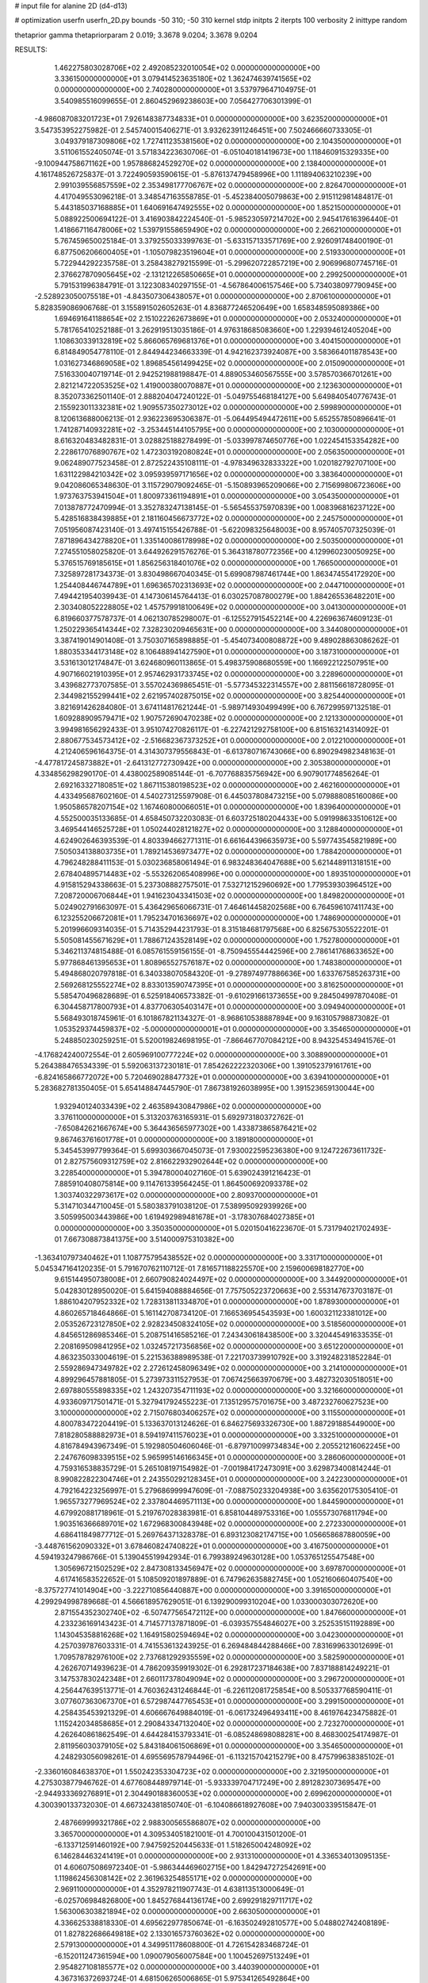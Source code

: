 # input file for alanine 2D (d4-d13)

# optimization
userfn       userfn_2D.py
bounds       -50 310; -50 310
kernel       stdp
initpts      2
iterpts      100
verbosity    2
inittype     random

thetaprior gamma
thetapriorparam 2 0.019; 3.3678 9.0204; 3.3678 9.0204

RESULTS:
  1.462275803028706E+02  2.492085232010054E+02  0.000000000000000E+00       3.336150000000000E+01
  3.079414523635180E+02  1.362474639741565E+02  0.000000000000000E+00       2.740280000000000E+01       3.537979647104975E-01  3.540985516099655E-01       2.860452969238603E+00  7.056427706301399E-01
 -4.986087083201723E+01  7.926148387734833E+01  0.000000000000000E+00       3.623520000000000E+01       3.547353952275982E-01  2.545740015406271E-01       3.932623911246451E+00  7.502466660733305E-01
  3.049379187309806E+02  1.727411235381560E+02  0.000000000000000E+00       2.104350000000000E+01       3.511061552405074E-01  3.571834223630706E-01      -6.051040181419673E+00  1.118460915329335E+00
 -9.100944758671162E+00  1.957886824529270E+02  0.000000000000000E+00       2.138400000000000E+01       4.161748526725837E-01  3.722490593590615E-01      -5.876137479458996E+00  1.111894063210239E+00
  2.991039556857559E+02  2.353498177706767E+02  0.000000000000000E+00       2.826470000000000E+01       4.417049553096218E-01  3.348547163558785E-01      -5.452384005079863E+00  2.915112981484817E-01
  5.443185037168885E+01  1.640691647492555E+02  0.000000000000000E+00       1.852150000000000E+01       5.088922500694122E-01  3.416903842224540E-01      -5.985230597214702E+00  2.945417616396440E-01
  1.418667116478006E+02  1.539791558659490E+02  0.000000000000000E+00       2.266210000000000E+01       5.767459650025184E-01  3.379255033399763E-01      -5.633157133571769E+00  2.926091748400190E-01
  6.877506206600405E+01 -1.105079823519604E+01  0.000000000000000E+00       2.519330000000000E+01       5.722944292235758E-01  3.258438279215599E-01      -5.299620722857219E+00  2.906996807745716E-01
  2.376627870905645E+02 -2.131212265850665E+01  0.000000000000000E+00       2.299250000000000E+01       5.791531996384791E-01  3.122308340297155E-01      -4.567864006157546E+00  5.734038097790945E+00
 -2.528923050075518E+01 -4.843507306438057E+01  0.000000000000000E+00       2.870610000000000E+01       5.828359086906768E-01  3.155891502605263E-01       4.836877246520649E+00  1.658348595089386E+00
  1.694691641188654E+02  2.151022262673869E+01  0.000000000000000E+00       2.053240000000000E+01       5.781765410252188E-01  3.262919513035186E-01       4.976318685083660E+00  1.229394612405204E+00
  1.108630339132819E+02  5.866065769681376E+01  0.000000000000000E+00       3.404150000000000E+01       6.814849054778110E-01  2.844944234663339E-01       4.942162373924087E+00  3.583664011878543E+00
  1.031627346869058E+02  1.896854561499425E+02  0.000000000000000E+00       2.015090000000000E+01       7.516330040719714E-01  2.942521988198847E-01       4.889053460567555E+00  3.578570366701261E+00
  2.821214722053525E+02  1.419000380070887E+01  0.000000000000000E+00       2.123630000000000E+01       8.352073362501140E-01  2.888204047240122E-01      -5.049755468184127E+00  5.649840540776743E-01
  2.155923011332381E+02  1.909557350273012E+02  0.000000000000000E+00       2.599890000000000E+01       8.120613688006213E-01  2.936223695306387E-01      -5.064495494472611E+00  5.652557850896641E-01
  1.741287140932281E+02 -3.253445144105795E+00  0.000000000000000E+00       2.103000000000000E+01       8.616320483482831E-01  3.028825188278499E-01      -5.033997874650776E+00  1.022454153354282E+00
  2.228617076890767E+02  1.472303192080824E+01  0.000000000000000E+00       2.056350000000000E+01       9.062489077523458E-01  2.872522435108111E-01      -4.978349632833322E+00  1.020182792707100E+00
  1.631122984210342E+02  3.095939597171656E+02  0.000000000000000E+00       3.383640000000000E+01       9.042086065348630E-01  3.115729079092465E-01      -5.150893965209066E+00  2.715699806723606E+00
  1.973763753941504E+01  1.800973361194891E+01  0.000000000000000E+00       3.054350000000000E+01       7.013878772470994E-01  3.352783247138145E-01      -5.565455375970839E+00  1.008396816237122E+00
  5.428516838439885E+01  2.181160456673772E+02  0.000000000000000E+00       2.245750000000000E+01       7.051956087423140E-01  3.497415155426788E-01      -5.622098325648003E+00  8.957405707325039E-01
  7.871896434278820E+01  1.335140086178998E+02  0.000000000000000E+00       2.503500000000000E+01       7.274551058025820E-01  3.644926291576276E-01       5.364318780772356E+00  4.129960230050925E+00
  5.376515769185615E+01  1.856256318401076E+02  0.000000000000000E+00       1.766500000000000E+01       7.325897281734373E-01  3.830498667040345E-01       5.699087987461744E+00  1.863474554172920E+00
  1.254408446744789E+01  1.696365702313693E+02  0.000000000000000E+00       2.044710000000000E+01       7.494421954039943E-01  4.147306145764413E-01       6.030257087800279E+00  1.884265536482201E+00
  2.303408052228805E+02  1.457579918100649E+02  0.000000000000000E+00       3.041300000000000E+01       6.819660377578737E-01  4.062130785298007E-01      -6.125527915452214E+00  4.226963674609123E-01
  1.250229365414344E+02  7.328230209465631E+00  0.000000000000000E+00       3.344080000000000E+01       3.387419014901408E-01  3.750307165898885E-01      -5.454073400808872E+00  9.489028863086262E-01
  1.880353344173148E+02  8.106488941427590E+01  0.000000000000000E+00       3.187310000000000E+01       3.531613012174847E-01  3.624680960113865E-01       5.498375908680559E+00  1.166922122507951E+00
  4.907166021910395E+01  2.957462931733745E+02  0.000000000000000E+00       3.228960000000000E+01       3.439682773707585E-01  3.557024369865451E-01      -5.577345322314557E+00  2.881156618728095E-01
  2.344982155299441E+02  2.621957402875015E+02  0.000000000000000E+00       3.825440000000000E+01       3.821691426284080E-01  3.674114817621244E-01      -5.989714930499499E+00  6.767299597132518E-01
  1.609288909579471E+02  1.907572690470238E+02  0.000000000000000E+00       2.121330000000000E+01       3.994981656292433E-01  3.951074270826117E-01      -6.227421292758100E+00  6.815163214314092E-01
  2.880677534573412E+02 -2.516682367373252E+01  0.000000000000000E+00       2.012210000000000E+01       4.212406596164375E-01  4.314307379556843E-01      -6.613780716743066E+00  6.890294982348163E-01
 -4.477817245873882E+01 -2.641312772730942E+00  0.000000000000000E+00       2.305380000000000E+01       4.334856298290170E-01  4.438002589085144E-01      -6.707768835756942E+00  6.907901774856264E-01
  2.692163327180851E+02  1.867115380198523E+02  0.000000000000000E+00       2.462160000000000E+01       4.433495687602160E-01  4.540273125597908E-01       6.445037808473215E+00  5.079888085160086E+00
  1.950586578207154E+02  1.167460800066051E+01  0.000000000000000E+00       1.839640000000000E+01       4.552500035133685E-01  4.658450732203083E-01       6.603725180204433E+00  5.091998633510612E+00
  3.469544146525728E+01  1.050244028121827E+02  0.000000000000000E+00       3.128840000000000E+01       4.624902646393539E-01  4.803394662771311E-01       6.661644396635973E+00  5.597743545821989E+00
  7.505034138803735E+01  1.789214536973477E+02  0.000000000000000E+00       1.788420000000000E+01       4.796248288411153E-01  5.030236858061494E-01       6.983248364047688E+00  5.621448911318151E+00
  2.678404895714483E+02 -5.553262065408996E+00  0.000000000000000E+00       1.893510000000000E+01       4.915815294338663E-01  5.237308882757501E-01       7.532712152960692E+00  1.779539303964512E+00
  7.208720006706844E+01  1.941623043341503E+02  0.000000000000000E+00       1.849820000000000E+01       5.024902791663097E-01  5.436429656066731E-01       7.464614458202568E+00  6.764596107411743E+00
  6.123255206672081E+01  1.795234701636697E+02  0.000000000000000E+00       1.748690000000000E+01       5.201996609314035E-01  5.714352944231793E-01       8.315184681797568E+00  6.825675305522201E-01
  5.505081455671629E+01  1.788671243528149E+02  0.000000000000000E+00       1.752780000000000E+01       5.346211374815488E-01  6.085761559156155E-01      -8.750945554442596E+00  2.786141768633652E+00
  5.977868461395653E+01  1.808965527576187E+02  0.000000000000000E+00       1.748380000000000E+01       5.494868020797818E-01  6.340338070584320E-01      -9.278974977886636E+00  1.633767585263731E+00
  2.569268125552274E+02  8.833013590747395E+01  0.000000000000000E+00       3.816250000000000E+01       5.585470496828689E-01  6.525918406573382E-01      -9.610291661373655E+00  9.284504997870408E-01
  6.304458717800793E+01  4.837706305403147E+01  0.000000000000000E+00       3.094940000000000E+01       5.568493018745961E-01  6.101867821134327E-01      -8.968610538887894E+00  9.163105798873082E-01
  1.053529374459837E+02 -5.000000000000001E+01  0.000000000000000E+00       3.354650000000000E+01       5.248850230259251E-01  5.520019824698195E-01      -7.866467707084212E+00  8.943254534941576E-01
 -4.176824240072554E-01  2.605969100777224E+02  0.000000000000000E+00       3.308890000000000E+01       5.264388476534339E-01  5.592063137230181E-01       7.854262222320306E+00  1.391052379161761E+00
 -6.824165866772072E+00  5.720469028847732E+01  0.000000000000000E+00       3.639410000000000E+01       5.283682781350405E-01  5.654148847445790E-01       7.867381926038995E+00  1.391523659130044E+00
  1.932940124033439E+02  2.463589430847986E+02  0.000000000000000E+00       3.376110000000000E+01       5.313203763165931E-01  5.692973180372762E-01      -7.650842621667674E+00  5.364436565977302E+00
  1.433873865876421E+02  9.867463761601778E+01  0.000000000000000E+00       3.189180000000000E+01       5.345453997799364E-01  5.699303667045073E-01       7.930022595236380E+00  9.124722673611732E-01
  2.827575609312759E+02  2.816622932902644E+02  0.000000000000000E+00       3.228540000000000E+01       5.394780004027160E-01  5.639024391216423E-01       7.885910408075814E+00  9.114761339564245E-01
  1.864500692093378E+02  1.303740322973617E+02  0.000000000000000E+00       2.809370000000000E+01       5.314710344710045E-01  5.580383791038120E-01       7.538995092939926E+00  3.505995003443986E+00
  1.619492989481678E+01 -3.178307684027385E+01  0.000000000000000E+00       3.350350000000000E+01       5.020150416223670E-01  5.731794021702493E-01       7.667308873841375E+00  3.514000975310382E+00
 -1.363410797340462E+01  1.108775795438552E+02  0.000000000000000E+00       3.331710000000000E+01       5.045347164120235E-01  5.791670762110712E-01       7.816571188225570E+00  2.159600698182770E+00
  9.615144950738008E+01  2.660790824024497E+02  0.000000000000000E+00       3.344920000000000E+01       5.042830128950020E-01  5.641594088884656E-01       7.757505223720663E+00  2.553147673703187E-01
  1.886104207952332E+02  1.728313811334870E+01  0.000000000000000E+00       1.878930000000000E+01       4.860265718464866E-01  5.161142708734120E-01       7.166536954543593E+00  1.600321123381012E+00
  2.053526723127850E+02  2.928234508324105E+02  0.000000000000000E+00       3.518560000000000E+01       4.845651286985346E-01  5.208751416585216E-01       7.243430618438500E+00  3.320445491633535E-01
  2.208169509841295E+02  1.032457217356856E+02  0.000000000000000E+00       3.651220000000000E+01       4.863235033004619E-01  5.221536388989538E-01       7.221703739910792E+00  3.319248231852284E-01
  2.559286947349782E+02  2.272612458096349E+02  0.000000000000000E+00       3.214100000000000E+01       4.899296457881805E-01  5.273973311527953E-01       7.067425663970679E+00  3.482732030518051E+00
  2.697880555898335E+02  1.243207354711193E+02  0.000000000000000E+00       3.321660000000000E+01       4.933609717501471E-01  5.327941792455223E-01       7.135129575701675E+00  3.487232760627523E+00
  3.100000000000000E+02  2.715076803406257E+02  0.000000000000000E+00       3.115500000000000E+01       4.800783472204419E-01  5.133637013124626E-01       6.846275693326730E+00  1.887291885449000E+00
  7.818280588882973E+01  8.594197411576023E+01  0.000000000000000E+00       3.332510000000000E+01       4.816784943967349E-01  5.192980504606046E-01      -6.879710099734834E+00  2.205521216062245E+00
  2.247676098339515E+02  5.965995146166345E+01  0.000000000000000E+00       3.286060000000000E+01       4.759316538835729E-01  5.265108197154982E-01      -7.001984172473091E+00  3.629873400814244E-01
  8.990822822304746E+01  2.243550292128345E+01  0.000000000000000E+00       3.242230000000000E+01       4.792164223256997E-01  5.279686999947609E-01      -7.088750233204938E+00  3.635620175305410E-01
  1.965573277969524E+02  2.337804469571113E+00  0.000000000000000E+00       1.844590000000000E+01       4.679920881718961E-01  5.219767028383981E-01       6.858104489753316E+00  1.055573076811794E+00
  1.903516366689701E+02  1.672968300843948E+02  0.000000000000000E+00       2.272330000000000E+01       4.686411849877712E-01  5.269764371328378E-01       6.893123082174715E+00  1.056658687880059E+00
 -3.448761562090332E+01  3.678460824740822E+01  0.000000000000000E+00       3.416750000000000E+01       4.594193247986766E-01  5.139045519942934E-01       6.799389249630128E+00  1.053765125547548E+00
  1.305696721502529E+02  2.847308133456947E+02  0.000000000000000E+00       3.697870000000000E+01       4.617416583522652E-01  5.108509201897889E-01       6.747962635882745E+00  1.052160660407540E+00
 -8.375727741014904E+00 -3.222710856440887E+00  0.000000000000000E+00       3.391650000000000E+01       4.299294998789668E-01  4.566618957629051E-01       6.139290099310204E+00  1.033000303072620E+00
  2.871554352302740E+02 -6.507477565472112E+00  0.000000000000000E+00       1.847660000000000E+01       4.233236169143423E-01  4.714577137871809E-01      -6.039357554846027E+00  3.252535151192889E+00
  1.143045358816268E+02  1.164915802594694E+02  0.000000000000000E+00       3.042300000000000E+01       4.257039787603331E-01  4.741553613243925E-01       6.269484844288466E+00  7.831699633012699E-01
  1.709578782976100E+02  2.737681292935559E+02  0.000000000000000E+00       3.582590000000000E+01       4.262670714939623E-01  4.786209359919302E-01       6.292817237184638E+00  7.837188814249221E-01
  3.147537830242348E+01  2.660117378049094E+02  0.000000000000000E+00       3.296720000000000E+01       4.256447639513771E-01  4.760362431246844E-01      -6.226112081725854E+00  8.505337768590411E-01
  3.077607363067370E+01  6.572987447765453E+01  0.000000000000000E+00       3.299150000000000E+01       4.258435453921329E-01  4.606667649884019E-01      -6.061732496493411E+00  8.461976423475882E-01
  1.115242034858685E+01  2.290843347132040E+02  0.000000000000000E+00       2.723270000000000E+01       4.262640861862549E-01  4.644284153793341E-01      -6.085248698088281E+00  8.468300254174987E-01
  2.811956030379105E+02  5.843184061506869E+01  0.000000000000000E+00       3.354650000000000E+01       4.248293056098261E-01  4.695569578794496E-01      -6.113215704215279E+00  8.475799638385102E-01
 -2.336016084638370E+01  1.550242353304723E+02  0.000000000000000E+00       2.321950000000000E+01       4.275303877946762E-01  4.677608448979714E-01      -5.933339704717249E+00  2.891282307369547E+00
 -2.944933369276891E+01  2.304490188360053E+02  0.000000000000000E+00       2.699620000000000E+01       4.300390133732030E-01  4.667324381850740E-01      -6.104086618927608E+00  7.940300339515847E-01
  2.487669999321786E+02  2.988300565586807E+02  0.000000000000000E+00       3.365700000000000E+01       4.309534051821001E-01  4.700100431501200E-01      -6.133712591460192E+00  7.947592520445633E-01
  1.518265004248092E+02  6.146284463241419E+01  0.000000000000000E+00       2.931310000000000E+01       4.336534013095135E-01  4.606075086972340E-01      -5.986344469602715E+00  1.842947272542691E+00
  1.119862456308142E+02  2.361963254855171E+02  0.000000000000000E+00       2.969110000000000E+01       4.352978211907743E-01  4.638113513000649E-01      -6.025706984826800E+00  1.845276844136174E+00
  2.699291829711717E+02  1.563006303821894E+02  0.000000000000000E+00       2.663050000000000E+01       4.336625338818330E-01  4.695622977850674E-01      -6.163502492810577E+00  5.048802742408189E-01
  1.827822686649818E+02  2.133016573760362E+02  0.000000000000000E+00       2.579130000000000E+01       4.349951178608800E-01  4.726154283468724E-01      -6.152011247361594E+00  1.090079056007584E+00
  1.100452697513249E+01  2.954827108185577E+02  0.000000000000000E+00       3.440390000000000E+01       4.367316372693724E-01  4.681506265006865E-01       5.975341265492864E+00  2.569633629047717E+00
  2.887061773379551E+02  9.846448602636896E+01  0.000000000000000E+00       3.558680000000000E+01       4.400332691359143E-01  4.657899965587580E-01       5.963651775463948E+00  2.568799581984540E+00
  1.329134746475581E+02 -2.860082888168838E+01  0.000000000000000E+00       3.517270000000000E+01       4.418646933428899E-01  4.680534555105593E-01       6.016050979256957E+00  2.572543650918149E+00
  4.998712857176935E+01  1.045815240530231E+01  0.000000000000000E+00       2.515990000000000E+01       4.364554058217056E-01  4.651672280126494E-01       6.057733048307723E+00  5.088751427812969E-01
  1.401107362692688E+02  2.154197953167932E+02  0.000000000000000E+00       2.555050000000000E+01       4.374039929180238E-01  4.685664290313373E-01       6.096725504102137E+00  5.093873518988220E-01
  1.156100406322331E+01  1.296854785337098E+02  0.000000000000000E+00       2.803680000000000E+01       4.385577714646886E-01  4.702373300429159E-01      -5.997227668982652E+00  1.941775049062050E+00
  2.214265629719360E+02  2.254912969569222E+02  0.000000000000000E+00       3.235600000000000E+01       4.406352774686372E-01  4.701947330542704E-01       6.153891002127689E+00  1.121582024191150E-01
  7.542892369924831E+00  8.856569855549233E+01  0.000000000000000E+00       3.533500000000000E+01       4.415402436965279E-01  4.691266887106497E-01      -6.066867078265920E+00  1.041969473612647E+00
  2.520107498258583E+02  4.316927308418693E+01  0.000000000000000E+00       2.972510000000000E+01       4.427581348028076E-01  4.715410303454233E-01      -6.167839478633504E+00  2.718815376572004E-01
  1.567106411306703E+02  1.273650372879386E+02  0.000000000000000E+00       2.738750000000000E+01       4.438066908867175E-01  4.739220553611088E-01       6.132408745125439E+00  1.062496861322317E+00
  6.538482872807296E+01  2.618920103090484E+02  0.000000000000000E+00       3.113850000000000E+01       4.417530057564105E-01  4.651925487971058E-01       5.982573852290320E+00  1.057265900660137E+00
  1.292840783865806E+02  3.666107966773907E+01  0.000000000000000E+00       3.030830000000000E+01       4.414726110499236E-01  4.527662556251386E-01      -5.960934576901686E+00  4.987892032928553E-01
 -5.000000000000000E+01  2.066560793761106E+02  0.000000000000000E+00       2.247130000000000E+01       4.402882190788964E-01  4.507318249653536E-01       5.778739216494504E+00  1.926582760700683E+00
  1.097631947856617E+02  1.484189816167593E+02  0.000000000000000E+00       2.347100000000000E+01       4.399496687373742E-01  4.509913546860579E-01       5.795081208875327E+00  1.555608472169602E+00
  3.869612723239317E+01 -1.580683337766414E+01  0.000000000000000E+00       2.845280000000000E+01       4.279644271498623E-01  4.479677812071744E-01       5.711464789247599E+00  1.551108440376509E+00
  2.431075931723406E+02  1.798427773187086E+02  0.000000000000000E+00       2.689690000000000E+01       4.307019872313211E-01  4.472559348562675E-01      -5.793370652035830E+00  6.996949518209989E-01
  1.019617683628080E+02 -1.559423291571636E+01  0.000000000000000E+00       3.180440000000000E+01       4.342226478313623E-01  4.227261661198182E-01      -5.573074854648200E+00  5.752646656853225E-01
  1.986478292564188E+02 -3.773617194155965E+01  0.000000000000000E+00       2.782780000000000E+01       4.338530528135649E-01  4.244321707519777E-01       5.580410604389110E+00  5.407464859456366E-01
 -1.255377416049893E+01  2.322054055671024E+01  0.000000000000000E+00       3.552640000000000E+01       4.272837361299907E-01  4.326165375305346E-01      -5.350035902623762E+00  3.388044705438440E+00
  3.045284667393176E+02  3.016149912124964E+02  0.000000000000000E+00       2.745030000000000E+01       4.282807210463719E-01  4.333197971168231E-01       5.595820430320532E+00  9.062311600373996E-01
  7.871072098241935E+01  2.942930645644313E+02  0.000000000000000E+00       3.200850000000000E+01       4.307192274105075E-01  4.315702854823426E-01       5.604463297417793E+00  9.065054170060786E-01